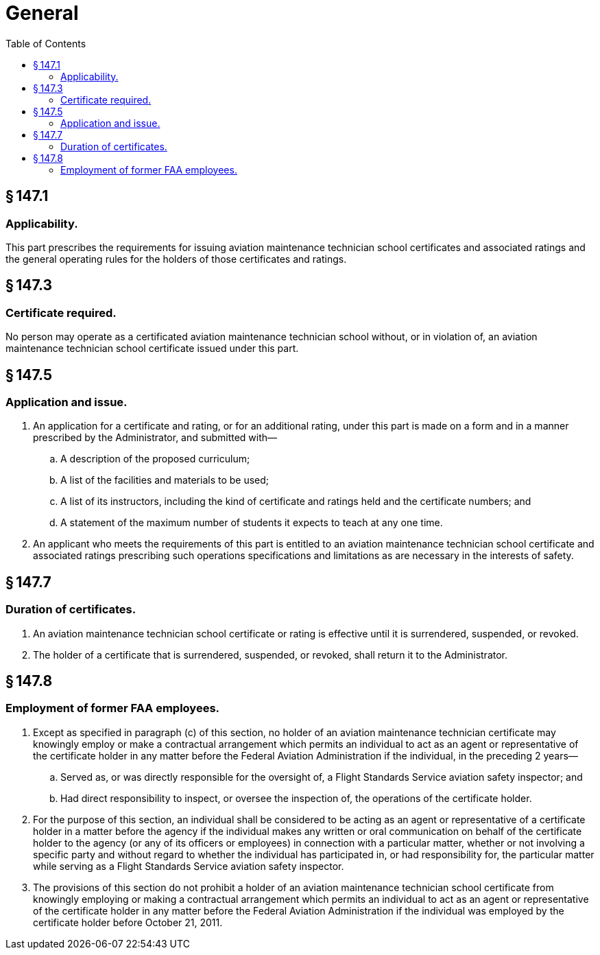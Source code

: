 # General
:toc:

## § 147.1

### Applicability.

This part prescribes the requirements for issuing aviation maintenance technician school certificates and associated ratings and the general operating rules for the holders of those certificates and ratings.

## § 147.3

### Certificate required.

No person may operate as a certificated aviation maintenance technician school without, or in violation of, an aviation maintenance technician school certificate issued under this part.

## § 147.5

### Application and issue.

. An application for a certificate and rating, or for an additional rating, under this part is made on a form and in a manner prescribed by the Administrator, and submitted with—
.. A description of the proposed curriculum;
.. A list of the facilities and materials to be used;
.. A list of its instructors, including the kind of certificate and ratings held and the certificate numbers; and
              
.. A statement of the maximum number of students it expects to teach at any one time.
. An applicant who meets the requirements of this part is entitled to an aviation maintenance technician school certificate and associated ratings prescribing such operations specifications and limitations as are necessary in the interests of safety.

## § 147.7

### Duration of certificates.

. An aviation maintenance technician school certificate or rating is effective until it is surrendered, suspended, or revoked.
. The holder of a certificate that is surrendered, suspended, or revoked, shall return it to the Administrator.

## § 147.8

### Employment of former FAA employees.

. Except as specified in paragraph (c) of this section, no holder of an aviation maintenance technician certificate may knowingly employ or make a contractual arrangement which permits an individual to act as an agent or representative of the certificate holder in any matter before the Federal Aviation Administration if the individual, in the preceding 2 years—
.. Served as, or was directly responsible for the oversight of, a Flight Standards Service aviation safety inspector; and
.. Had direct responsibility to inspect, or oversee the inspection of, the operations of the certificate holder.
. For the purpose of this section, an individual shall be considered to be acting as an agent or representative of a certificate holder in a matter before the agency if the individual makes any written or oral communication on behalf of the certificate holder to the agency (or any of its officers or employees) in connection with a particular matter, whether or not involving a specific party and without regard to whether the individual has participated in, or had responsibility for, the particular matter while serving as a Flight Standards Service aviation safety inspector.
. The provisions of this section do not prohibit a holder of an aviation maintenance technician school certificate from knowingly employing or making a contractual arrangement which permits an individual to act as an agent or representative of the certificate holder in any matter before the Federal Aviation Administration if the individual was employed by the certificate holder before October 21, 2011.

